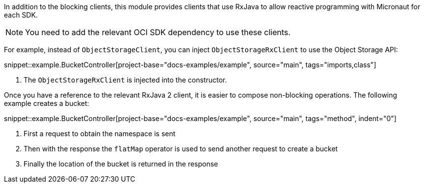 In addition to the blocking clients, this module provides clients that use RxJava to allow reactive programming with Micronaut for each SDK.

NOTE: You need to add the relevant OCI SDK dependency to use these clients.

For example, instead of `ObjectStorageClient`, you can inject `ObjectStorageRxClient` to use the Object Storage API:

snippet::example.BucketController[project-base="docs-examples/example", source="main", tags="imports,class"]

<1> The `ObjectStorageRxClient` is injected into the constructor.

Once you have a reference to the relevant RxJava 2 client, it is easier to compose non-blocking operations. The following example creates a bucket:

snippet::example.BucketController[project-base="docs-examples/example", source="main", tags="method", indent="0"]

<1> First a request to obtain the namespace is sent
<2> Then with the response the `flatMap` operator is used to send another request to create a bucket
<3> Finally the location of the bucket is returned in the response
